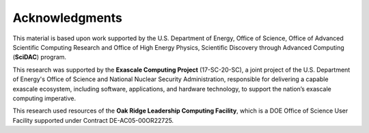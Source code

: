 .. Copyright Celeritas contributors: see top-level COPYRIGHT file for details
.. SPDX-License-Identifier: CC-BY-4.0

.. raw:: latex

   \setcounter{secnumdepth}{0}

.. _acknowledgments:

***************
Acknowledgments
***************

This material is based upon work supported by the U.S. Department of Energy,
Office of Science, Office of Advanced Scientific Computing Research and Office
of High Energy Physics, Scientific Discovery through Advanced Computing
(**SciDAC**) program.

This research was supported by the **Exascale Computing Project** (17-SC-20-SC),
a joint project of the U.S. Department of Energy's Office of Science and
National Nuclear Security Administration, responsible for delivering a capable
exascale ecosystem, including software, applications, and hardware technology,
to support the nation’s exascale computing imperative.

This research used resources of the **Oak Ridge Leadership Computing Facility**,
which is a DOE Office of Science User Facility supported under Contract
DE-AC05-00OR22725.

.. todo:: Add generated list of Celeritas code contributors here.

.. raw:: latex

   \setcounter{secnumdepth}{2}
